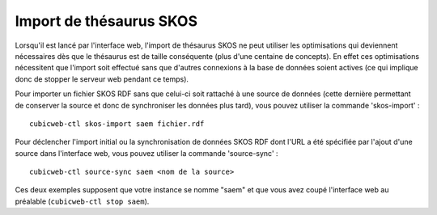 Import de thésaurus SKOS
========================

Lorsqu'il est lancé par l'interface web, l'import de thésaurus SKOS ne peut
utiliser les optimisations qui deviennent nécessaires dès que le thésaurus est
de taille conséquente (plus d'une centaine de concepts). En effet ces
optimisations nécessitent que l'import soit effectué sans que d'autres
connexions à la base de données soient actives (ce qui implique donc de stopper
le serveur web pendant ce temps).

Pour importer un fichier SKOS RDF sans que celui-ci soit rattaché à une source de données (cette
dernière permettant de conserver la source et donc de synchroniser les données plus tard), vous
pouvez utiliser la commande 'skos-import' : ::

  cubicweb-ctl skos-import saem fichier.rdf


Pour déclencher l'import initial ou la synchronisation de données SKOS RDF dont l'URL a été
spécifiée par l'ajout d'une source dans l'interface web, vous pouvez utiliser la commande
'source-sync' : ::

  cubicweb-ctl source-sync saem <nom de la source>

Ces deux exemples supposent que votre instance se nomme "saem" et que vous avez coupé l'interface
web au préalable (``cubicweb-ctl stop saem``).

